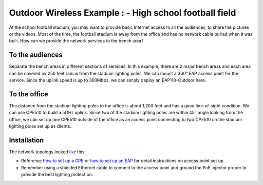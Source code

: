 Outdoor Wireless Example : - High school football field
=======================================================

.. image:: /images/uc_football.png
    :width: 100%
    :align: center

At the school football stadium, you may want to provide basic Internet access to all the audiences, to share the pictures or the videos. Most of the time, the football stadium is away from the office and has no network cable buried when it was built. How can we provide the network services to the bench area?

To the audiences
----------------

Separate the bench areas in different sections of services. In this example, there are 2 major bench areas and each area can be covered by 250 feet radius from the stadium lighting poles. We can mount a 360° EAP access point for the service. Since the uplink speed is up to 300Mbps, we can simply deploy an EAP110-Outdoor here.

.. image:: /images/uc_football_eap.png
    :width: 80%
    :align: center

To the office
-------------

The distance from the stadium lighting poles to the office is about 1,200 feet and has a good line-of-sight condition. We can use CPE510 to build a 5GHz uplink. Since two of the stadium lighting poles are within 45° angle looking from the office, we can set up one CPE510 outside of the office as an access point connecting to two CPE510 on the stadium lighting poles set up as clients.

.. image:: /images/uc_football_cpe.png
    :width: 80%
    :align: center

Installation
------------

The network topology looked like this:

.. image:: /images/uc_football_topo.png
    :width: 80%
    :align: center

* Reference `how to set up a CPE`_ or  `how to set up an EAP`_ for detail instructions on access point set up.
* Remember using a shielded Ethernet cable to connect to the access point and ground the PoE injector proper to provide the best lighting protection.

.. _how to set up a CPE: how_to/cpe_onboarding.html

.. _how to set up an EAP: how_to/eap_onboarding.html